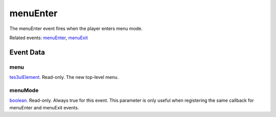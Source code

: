 menuEnter
====================================================================================================

The menuEnter event fires when the player enters menu mode.

Related events: `menuEnter`_, `menuExit`_

Event Data
----------------------------------------------------------------------------------------------------

menu
~~~~~~~~~~~~~~~~~~~~~~~~~~~~~~~~~~~~~~~~~~~~~~~~~~~~~~~~~~~~~~~~~~~~~~~~~~~~~~~~~~~~~~~~~~~~~~~~~~~~

`tes3uiElement`_. Read-only. The new top-level menu.

menuMode
~~~~~~~~~~~~~~~~~~~~~~~~~~~~~~~~~~~~~~~~~~~~~~~~~~~~~~~~~~~~~~~~~~~~~~~~~~~~~~~~~~~~~~~~~~~~~~~~~~~~

`boolean`_. Read-only. Always true for this event. This parameter is only useful when registering the same callback for menuEnter and menuExit events.

.. _`menuEnter`: ../../lua/event/menuEnter.html
.. _`menuExit`: ../../lua/event/menuExit.html
.. _`boolean`: ../../lua/type/boolean.html
.. _`tes3uiElement`: ../../lua/type/tes3uiElement.html
